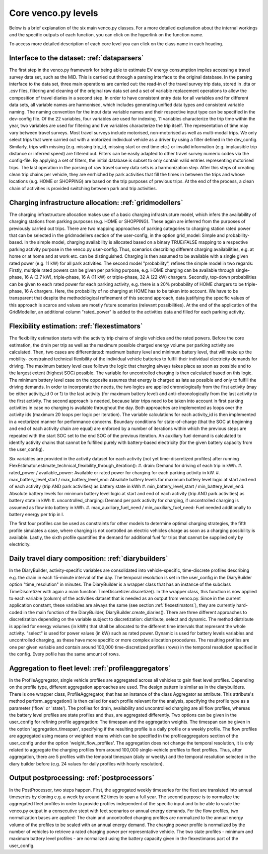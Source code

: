 ..  venco.py introdcution file created on October 20, 2021
    Licensed under CC BY 4.0: https://creativecommons.org/licenses/by/4.0/deed.en

.. _core:

Core venco.py levels
===================================

Below is a brief explanation of the six main venco.py classes. For a more detailed explanation about the internal 
workings and the specific outputs of each function, you can click on the hyperlink on the function name.



.. note:: 
To access more detailed description of each core level you can click on the class name in each heading.



Interface to the dataset: :ref:`dataparsers`
---------------------------------------------------

The first step in the venco.py framework for being able to estimate EV energy consumption implies accessing a travel 
survey data set, such as the MiD. This is carried out through a parsing interface to the original database. In the 
parsing interface to the data set, three main operations are carried out: the read-in of the travel survey trip data,
stored in .dta or .csv files, filtering and cleaning of the original raw data set and a set of variable replacement 
operations to allow the composition of travel diaries in a second step. In order to have consistent entry data for all
variables and for different data sets, all variable names are harmonised, which includes generating unified data types
and consistent variable naming. The naming convention for the input data variable names and their respective input type
can be specified in the dev-config file. Of the 22 variables, four variables are used for indexing, 11 variables 
characterize the trip time within the year, two variables are used for filtering and five variables characterize the
trip itself. The representation of time may vary between travel surveys. Most travel surveys include motorised, 
non-motorised as well as multi-modal trips. We only select trips that were carried out with a motorized individual 
vehicle as a driver by using a filter defined in the dev_config. Similarly, trips with missing (e.g. missing trip_id,
missing start or end time etc.) or invalid information (e.g. implausible trip distance or inferred speed) are filtered
out. Filters can be easily adapted to other travel survey numeric codes via the config-file. By applying a set of 
filters, the initial database is subset to only contain valid entries representing motorised trips. The last operation
in the parsing of raw travel survey data sets is a harmonization step.
After this steps of creating clean trip chains per vehicle, they are enrhiched by park activities that fill the times in
between the trips and whose locations (e.g. HOME or SHOPPING) are based on the trip purposes of previous trips. At the
end of the process, a clean chain of activities is provided switching between park and trip activities.


Charging infrastructure allocation: :ref:`gridmodellers`
---------------------------------------------------
The charging infrastructure allocation makes use of a basic charging infrastructure model, which infers the
availability of charging stations from parking purposes (e.g. HOME or SHOPPING). These again are inferred from the
purposes of previously carried out trips.
There are two mapping approaches of parking categories to charging station rated power that can be selected in the
gridmodellers section of the user-config, in the option grid_model: Simple and probability-based. 
In the simple model, charging availability is allocated based on a binary TRUE/FALSE mapping to a respective parking
activity purpose in the venco.py user-config. Thus, scenarios describing different charging availabilities, e.g.
at home or at home and at work etc. can be distinguished. Charging is then assumed to be available with a single given
rated power (e.g. 11 kW) for all park activities.   
The second model "probability", refines the simple model in two regards: Firstly, multiple rated powers can be given 
per parking purpose, e.g. HOME charging can be available through single-phase, 16 A (3.7 kW), triple-phase, 16 A (11 kW)
or triple-phase, 32 A (22 kW) chargers. Secondly, top-down probabilities can be given to each rated power for each 
parking activity, e.g. there is a 20% probability of HOME chargers to be triple-phase, 16 A chargers. Here, the
probability of no charging at HOME has to be taken into account. We have to be transparent that despite the
methodological refinement of this second approach, data justifying the specific values of this approach is scarce and
values are mostly future scenarios (relevant possibilities).
At the end of the application of the GridModeller, an additional column "rated_power" is added to the activities data
and filled for each parking activity. 


Flexibility estimation: :ref:`flexestimators`
---------------------------------------------------
The flexibility estimation starts with the activity trip chains of single vehicles and the rated powers. Before the core
estimation, the drain per trip as well as the maximum possible charged energy volume per parking activity are
calculated. 
Then, two cases are differentiated: maximum battery level and minimum battery level, that will make up the mobility-
constrained technical flexibility of the individual vehicle batteries to fulfill their individual electricity demands
for driving. The maximum battery level case follows the logic that charging always takes place as soon as possible and
to the largest extent (highest SOC) possible. The variable for uncontrolled charging is then calculated based on this 
logic. The minimum battery level case on the opposite assumes that energy is charged as late as possible and only to
fulfill the driving demands. 
In order to incorporate the needs, the two logics are applied chronologically from the first activity (may be either
activity_id 0 or 1) to the last activity (for maximum battery level) and anti-chronologically from the last activity to
the first activity. The second approach is needed, because later trips need to be taken into account in first parking
activities in case no charging is available throughout the day. 
Both approaches are implemented as loops over the activity ids (maximum 20 loops per logic per iteration). The variable
calculations for each activity_id is then implemented in a vectorized manner for performance concerns. 
Boundary conditions for state-of-charge (that the SOC at beginning and end of each activity chain are equal) are 
enforced by a number of iterations within which the previous steps are repeated with the start SOC set to the end SOC of
the previous iteration. An auxiliary fuel demand is calculated to identify activity chains that cannot be fulfilled 
purely with battery-based electricity (for the given battery capacity from the user_config).  

Six variables are provided in the activity dataset for each activity (not yet time-discretized profiles) after running 
FlexEstimator.estimate_technical_flexibility_through_iteration(): 
#. drain: Demand for driving of each trip in kWh.
#. rated_power / available_power: Available or rated power for charging for each parking activity in kW.
#. max_battery_level_start / max_battery_level_end: Absolute battery levels for maximum battery level logic at start and
end of each activity (trip AND park activities) as battery state in kWh
#. min_battery_level_start / min_battery_level_end: Absolute battery levels for minimum battery level logic at start and
end of each activity (trip AND park activities) as battery state in kWh
#. uncontrolled_charging: Demand per park activity for charging, if uncontrolled charging is assumed as flow into
battery in kWh. 
#. max_auxiliary_fuel_need / min_auxiliary_fuel_need: Fuel needed additionally to battery energy per trip in l.

The first four profiles can be used as constraints for other models to determine optimal charging strategies, the fifth
profile simulates a case, where charging is not controlled an electric vehicles charge as soon as a charging possibility
is available. Lastly, the sixth profile quantifies the demand for additional fuel for trips that cannot be supplied only
by electricity.


Daily travel diary composition: :ref:`diarybuilders`
---------------------------------------------------

In the DiaryBuilder, activity-specific variables are consolidated into vehicle-specific, time-discrete profiles 
describing e.g. the drain in each 15-minute interval of the day. The temporal resolution is set in the user_config in 
the DiaryBuilder option "time_resolution" in minutes.
The DiaryBuilder is a wrapper class that has an instance of the subclass TimeDiscretizer with again a main function 
TimeDiscretizer.discretize(). In the wrapper class, this function is now applied to each variable (column) of the 
activities dataset that is needed as an output from venco.py. Since in the current application constant, these variables
are always the same (see section :ref:`flexestimators`), they are currently hard-coded in the main function of the 
DiaryBuilder, DiaryBuilder.create_diaries().
There are three different approaches to discretization depending on the variable subject to discretization: distribute,
select and dynamic. The method distribute is applied for energy volumes (in kWh) that shall be allocated to the
different time intervals that represent the whole activity. "select" is used for power values (in kW) such as rated
power. Dynamic is used for battery levels variables and uncontrolled charging, as these have more specific or more 
complex allocation procedures.     
The resulting profiles are one per given variable and contain around 100,000 time-discretized profiles (rows) in the 
temporal resolution specified in the config. Every pofile has the same amount of rows. 


Aggregation to fleet level: :ref:`profileaggregators`
---------------------------------------------------
In the ProfileAggregator, single vehicle profiles are aggregated across all vehicles to gain fleet level profiles. 
Depending on the profile type, different aggregation approaches are used. 
The design pattern is similar as in the diarybuilders. There is one wrapper class, ProfileAggregator, that has an 
instance of the class Aggregator as attribute. This attribute's method perform_aggregation() is then called for each 
profile relevant for the analysis, specifying the profile type as a parameter ('flow' or 'state'). The profiles for 
drain, availability and uncontrolled charging are all flow profiles, whereas the battery level profiles are state 
profiles and thus, are aggregated differently. 
Two options can be given in the user_config for refining profile aggregation: The timespan and the aggregation weights. 
The timespan can be given in the option 'aggregation_timespan', specifying if the resulting profile is a daily profile 
or a weekly profile.
The flow profiles are aggregated using means or weighted means which can be specified in the profileaggregators section
of the user_config under the option 'weight_flow_profiles'. The aggregation does not change the temporal resolution, it
is only related to aggregate the charging profiles from around 100,000 single-vehicle profiles to fleet profiles. Thus,
after aggregation, there are 5 profiles with the temporal timespan (daily or weekly) and the temporal resolution
selected in the diary builder before (e.g. 24 values for daily profiles with hourly resolution). 


Output postprocessing: :ref:`postprocessors`
---------------------------------------------------
In the PostProcessor, two steps happen. First, the aggregated weekly timeseries for the fleet are translated into annual
timeseries by cloning e.g. a week by around 52 times to span a full year. The second purpose is to normalize the 
aggregated fleet profiles in order to provide profiles independent of the specific input and to be able to scale the 
venco.py output in a consecutive stept with feet scenarios or annual energy demands. For the flow profiles, two
normalization bases are applied: The drain and uncontrolled charging profiles are normalized to the annual energy volume
of the profiles to be scaled with an annual energy demand. The charging power profile is normalized by the number of 
vehicles to retrieve a rated charging power per representative vehicle. The two state profiles - minimum and maximum
battery level profiles - are normalized using the battery capacity given in the flexestimaros part of the user_config. 
